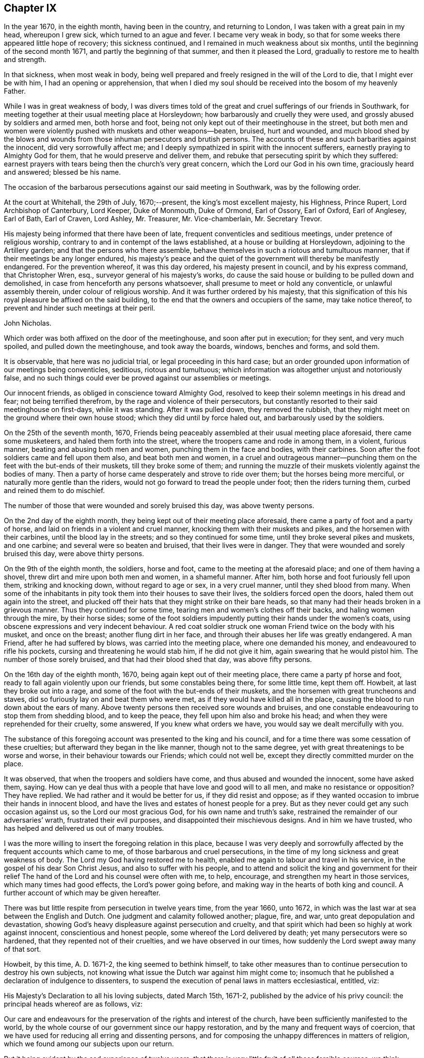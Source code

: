 == Chapter IX

In the year 1670, in the eighth month, having been in the country,
and returning to London, I was taken with a great pain in my head, whereupon I grew sick,
which turned to an ague and fever.
I became very weak in body,
so that for some weeks there appeared little hope of recovery; this sickness continued,
and I remained in much weakness about six months,
until the beginning of the second month 1671, and partly the beginning of that summer,
and then it pleased the Lord, gradually to restore me to health and strength.

In that sickness, when most weak in body,
being well prepared and freely resigned in the will of the Lord to die,
that I might ever be with him, I had an opening or apprehension,
that when I died my soul should be received into the bosom of my heavenly Father.

While I was in great weakness of body,
I was divers times told of the great and cruel sufferings of our friends in Southwark,
for meeting together at their usual meeting place at Horsleydown;
how barbarously and cruelly they were used, and grossly abused by soldiers and armed men,
both horse and foot, being not only kept out of their meetinghouse in the street,
but both men and women were violently pushed with muskets and other weapons--beaten,
bruised, hurt and wounded,
and much blood shed by the blows and wounds from
those inhuman persecutors and brutish persons.
The accounts of these and such barbarities against the innocent,
did very sorrowfully affect me;
and I deeply sympathized in spirit with the innocent sufferers,
earnestly praying to Almighty God for them, that he would preserve and deliver them,
and rebuke that persecuting spirit by which they suffered:
earnest prayers with tears being then the church`'s very great concern,
which the Lord our God in his own time, graciously heard and answered;
blessed be his name.

The occasion of the barbarous persecutions against our said meeting in Southwark,
was by the following order.

At the court at Whitehall, the 29th of July, 1670;--present,
the king`'s most excellent majesty, his Highness, Prince Rupert,
Lord Archbishop of Canterbury, Lord Keeper, Duke of Monmouth, Duke of Ormond,
Earl of Ossory, Earl of Oxford, Earl of Anglesey, Earl of Bath, Earl of Craven,
Lord Ashley, Mr. Treasurer, Mr. Vice-chamberlain, Mr. Secretary Trevor.

His majesty being informed that there have been of late,
frequent conventicles and seditious meetings, under pretence of religious worship,
contrary to and in contempt of the laws established,
at a house or building at Horsleydown, adjoining to the Artillery garden;
and that the persons who there assemble,
behave themselves in such a riotous and tumultuous manner,
that if their meetings be any longer endured,
his majesty`'s peace and the quiet of the government will thereby be manifestly endangered.
For the prevention whereof, it was this day ordered, his majesty present in council,
and by his express command, that Christopher Wren, esq.,
surveyor general of his majesty`'s works,
do cause the said house or building to be pulled down and demolished,
in case from henceforth any persons whatsoever,
shall presume to meet or hold any conventicle, or unlawful assembly therein,
under colour of religious worship.
And it was further ordered by his majesty,
that this signification of this his royal pleasure be affixed on the said building,
to the end that the owners and occupiers of the same, may take notice thereof,
to prevent and hinder such meetings at their peril.

John Nicholas.

Which order was both affixed on the door of the meetinghouse,
and soon after put in execution; for they sent, and very much spoiled,
and pulled down the meetinghouse, and took away the boards, windows, benches and forms,
and sold them.

It is observable, that here was no judicial trial, or legal proceeding in this hard case;
but an order grounded upon information of our meetings being conventicles, seditious,
riotous and tumultuous; which information was altogether unjust and notoriously false,
and no such things could ever be proved against our assemblies or meetings.

Our innocent friends, as obliged in conscience toward Almighty God,
resolved to keep their solemn meetings in his dread and fear;
not being terrified therefrom, by the rage and violence of their persecutors,
but constantly resorted to their said meetinghouse on first-days, while it was standing.
After it was pulled down, they removed the rubbish,
that they might meet on the ground where their own house stood;
which they did until by force haled out, and barbarously used by the soldiers.

On the 25th of the seventh month, 1670,
Friends being peaceably assembled at their usual meeting place aforesaid,
there came some musketeers, and haled them forth into the street,
where the troopers came and rode in among them, in a violent, furious manner,
beating and abusing both men and women, punching them in the face and bodies,
with their carbines.
Soon after the foot soldiers came and fell upon them also, and beat both men and women,
in a cruel and outrageous manner--punching them on
the feet with the but-ends of their muskets,
till they broke some of them;
and running the muzzle of their muskets violently against the bodies of many.
Then a party of horse came desperately and strove to ride over them;
but the horses being more merciful, or naturally more gentle than the riders,
would not go forward to tread the people under foot; then the riders turning them,
curbed and reined them to do mischief.

The number of those that were wounded and sorely bruised this day,
was above twenty persons.

On the 2nd day of the eighth month, they being kept out of their meeting place aforesaid,
there came a party of foot and a party of horse,
and laid on friends in a violent and cruel manner,
knocking them with their muskets and pikes, and the horsemen with their carbines,
until the blood lay in the streets; and so they continued for some time,
until they broke several pikes and muskets, and one carbine;
and several were so beaten and bruised, that their lives were in danger.
They that were wounded and sorely bruised this day, were above thirty persons.

On the 9th of the eighth month, the soldiers, horse and foot,
came to the meeting at the aforesaid place; and one of them having a shovel,
threw dirt and mire upon both men and women, in a shameful manner.
After him, both horse and foot furiously fell upon them, striking and knocking down,
without regard to age or sex, in a very cruel manner, until they shed blood from many.
When some of the inhabitants in pity took them into their houses to save their lives,
the soldiers forced open the doors, haled them out again into the street,
and plucked off their hats that they might strike on their bare heads,
so that many had their heads broken in a grievous manner.
Thus they continued for some time, tearing men and women`'s clothes off their backs,
and haling women through the mire, by their horse sides;
some of the foot soldiers impudently putting their hands under the women`'s coats,
using obscene expressions and very indecent behaviour.
A red coat soldier struck one woman Friend twice on the body with his musket,
and once on the breast; another flung dirt in her face,
and through their abuses her life was greatly endangered.
A man Friend, after he had suffered by blows, was carried into the meeting place,
where one demanded his money, and endeavoured to rifle his pockets,
cursing and threatening he would stab him, if he did not give it him,
again swearing that he would pistol him.
The number of those sorely bruised, and that had their blood shed that day,
was above fifty persons.

On the 16th day of the eighth month, 1670, being again kept out of their meeting place,
there came a party pf horse and foot, ready to fall again violently upon our friends,
but some constables being there, for some little time, kept them off.
Howbeit, at last they broke out into a rage,
and some of the foot with the but-ends of their muskets,
and the horsemen with great truncheons and staves,
did so furiously lay on and beat them who were met,
as if they would have killed all in the place,
causing the blood to run down about the ears of many.
Above twenty persons then received sore wounds and bruises,
and one constable endeavouring to stop them from shedding blood, and to keep the peace,
they fell upon him also and broke his head;
and when they were reprehended for their cruelty, some answered,
If you knew what orders we have, you would say we dealt mercifully with you.

The substance of this foregoing account was presented to the king and his council,
and for a time there was some cessation of these cruelties;
but afterward they began in the like manner, though not to the same degree,
yet with great threatenings to be worse and worse,
in their behaviour towards our Friends; which could not well be,
except they directly committed murder on the place.

It was observed, that when the troopers and soldiers have come,
and thus abused and wounded the innocent, some have asked them, saying.
How can ye deal thus with a people that have love and good will to all men,
and make no resistance or opposition?
They have replied.
We had rather and it would be better for us, if they did resist and oppose;
as if they wanted occasion to imbrue their hands in innocent blood,
and have the lives and estates of honest people for a prey.
But as they never could get any such occasion against us,
so the Lord our most gracious God, for his own name and truth`'s sake,
restrained the remainder of our adversaries`' wrath, frustrated their evil purposes,
and disappointed their mischievous designs.
And in him we have trusted, who has helped and delivered us out of many troubles.

I was the more willing to insert the foregoing relation in this place,
because I was very deeply and sorrowfully affected
by the frequent accounts which came to me,
of those barbarous and cruel persecutions,
in the time of my long sickness and great weakness of body.
The Lord my God having restored me to health,
enabled me again to labour and travel in his service,
in the gospel of his dear Son Christ Jesus, and also to suffer with his people,
and to attend and solicit the king and government for their relief
The hand of the Lord and his counsel were often with me,
to help, encourage, and strengthen my heart in those services,
which many times had good effects, the Lord`'s power going before,
and making way in the hearts of both king and council.
A further account of which may be given hereafter.

There was but little respite from persecution in twelve years time, from the year 1660,
unto 1672, in which was the last war at sea between the English and Dutch.
One judgment and calamity followed another; plague, fire, and war,
unto great depopulation and devastation,
showing God`'s heavy displeasure against persecution and cruelty,
and that spirit which had been so highly at work against innocent,
conscientious and honest people, some whereof the Lord delivered by death;
yet many persecutors were so hardened, that they repented not of their cruelties,
and we have observed in our times, how suddenly the Lord swept away many of that sort.

Howbeit, by this time, A. D. 1671-2, the king seemed to bethink himself,
to take other measures than to continue persecution to destroy his own subjects,
not knowing what issue the Dutch war against him might come to;
insomuch that he published a declaration of indulgence to dissenters,
to suspend the execution of penal laws in matters ecclesiastical, entitled, viz:

His Majesty`'s Declaration to all his loving subjects, dated March 15th, 1671-2,
published by the advice of his privy council: the principal heads whereof are as follows,
viz:

Our care and endeavours for the preservation of the rights and interest of the church,
have been sufficiently manifested to the world,
by the whole course of our government since our happy restoration,
and by the many and frequent ways of coercion,
that we have used for reducing all erring and dissenting persons,
and for composing the unhappy differences in matters of religion,
which we found among our subjects upon our return.

But it being evident by the sad experience of twelve years,
that there is very little fruit of all those forcible courses,
we think ourselves obliged to make use of that supreme power in ecclesiastical matters,
which is not only inherent in us,
but hath been declared and recognized to be so by several Statutes and Acts of parliament.

And therefore we do now accordingly issue out this our declaration,
as well for the quieting the minds of our good subjects in these points,
for inviting strangers in this juncture to come and live under us,
and for the better encouragement of all to a cheerful
following of their trades and callings,
from whence we hope, by the blessing of God,
to have many good and happy advantages to our government.

And in the first place, we declare our express resolution, meaning and intention to be,
that the church of England be preserved, and remain entire in its doctrine,
discipline and government, as now it stands established by law, etc.

We do in the next place declare our will and pleasure to be, that the execution of all,
and all manner of penal laws in matters ecclesiastical,
against whatsoever sort of nonconformists, or recusants, be immediately suspended,
and they are hereby suspended.

And all judges, sheriffs, justices of the peace, etc., are to take notice of it,
and pay due obedience thereunto.

And we do declare, that we shall from time to time, allow a sufficient number of places,
as they shall be desired, in all parts of this our kingdom,
for the use of such as do not conform to the church of England, to meet and assemble in,
in order to their public worship and devotion;
which places shall be open and free to all persons.

To prevent such disorders and inconveniences as may happen by this our indulgence,
if not duly regulated, and that they may be the better protected by the civil magistrate,
our express will and pleasure is,
that none of our subjects do presume to meet in any place, until the same be allowed,
and the teacher of that congregation be approved by us.

And, we do further declare, that this our indulgence,
as to the allowance of public places of worship, and approbation of teachers,
shall extend to all sorts of non-conformists and recusants,
except the recusants of the Roman Catholic religion,
to whom we shall in no wise allow public places of worship,
but only indulge them their share in the common exemption
from the execution of the penal laws,
and the exercise of their worship in their private houses only.

And if after this our clemency and indulgence,
any of our subjects shall presume to abuse this liberty and preach seditiously, etc.,
we will let them see we can be as severe to punish such offenders,
as we are indulgent to truly tender consciences.

Thus far the heads of the aforesaid declaration;
from the first part whereof two or three things are observable.

1+++.+++ His care and endeavours in using those many and frequent ways of coercion,
which were severe and frequent persecutions,
designed and used for the preservation of the church, i. e., the church of England.

2+++.+++ Yet for all this his great care for the church,
it was made evident by the sad experience of twelve years,
that very little fruit came of all those forcible courses, those many ways of coercion,
or the frequent severe persecutions.
Little fruit indeed could these produce,
and none at all to the true conviction of dissenters;
but rather such bitter fruit as was very offensive,
and highly provoking to the righteous God, dishonourable to the king,
and greatly scandalous to that church with which he complied,
and to which he had given power in the use of those ways of coercion,
and forcible courses;
all which proved fruitless and ineffectual to answer the design thereof, i. e.,
universal conformity to the said church.

3+++.+++ However, it was well the king at length made such an ingenuous confession,
how fruitless coercion or forcible courses were about matters of conscience and religion,
though it was from the sad experience of twelve years trial;
the sad effects whereof had been prevented, if such courses had never been tried,
and his repeated solemn promises of liberty to tender consciences,
had been kept and performed.

4+++.+++ After the said declaration of indulgence was published in print, and took effect,
in a short time our persecutors were stopped and restrained,
and our religious meetings generally quiet throughout England, Wales, etc.,
for several years.

Divers good effects followed the before-mentioned declaration, before it was cancelled,
and made void, as:

1+++.+++ The stop put to informers, persecutors and persecutions for a time,

2+++.+++ The quiet and peaceable enjoyment of our innocent meetings and religious assemblies.

3+++.+++ The preservation of our goods from rapine and spoil by informers and other persecutors.

4+++.+++ The king`'s discharge and deliverance of many
of our suffering friends out of the prisons,
remitting their fines and releasing their estates,
by his letters patent under the great seal,
which were forfeited to the king by judgment of premunire.
And for the discharge of the aforesaid sufferers, I faithfully laboured and solicited,
some account whereof follows.

Soon after the declaration of indulgence was published in print,
as I was solitarily upon the road, returning toward London, out of the country,
a very weighty and tender concern fell upon my spirit,
with respect to our dear friends then in prisons,
being above four hundred in and about England and Wales,
many of whom had been long straitly confined, under divers prosecutions,
sentences and judgments, as to imprisonments, fines, forfeitures and banishments,
for meeting, for not conforming, for not swearing allegiance,
and divers under sentence of premunire,
some having endured ten or eleven years imprisonment,
besides those who suffered long for non-payment of tithes.

Whereupon I was moved to write a few lines to the king, requesting their liberty,
which I intimated to our honest and loving friend, Thomas Moore,
who was often willing to move the king in behalf
of our suffering friends for their liberty,
the king having some respect to him;
for he had an interest with the king and some of his council, more than many others;
and I desired him to present my few lines to the king, which he carefully did;
and a few days after, both he and myself had access into the king`'s presence,
and renewed our request which I had made to him in my letter before;
whereupon the king granted us liberty to be heard on Friday, as he said,
before the council, being the next council-day in the same week.

And then Thomas Moore, myself and our friend Thomas Green,
attended at the council chamber at Whitehall,
and were all admitted before the king and a full council,
and being called to go up before the king, who was at the upper end of the council-board,
I had a fair opportunity to open the case of our
suffering friends as a conscientious people,
chiefly to show the reason of our not swearing allegiance to the king;
that it was not in any contempt, or disrespect,
either to the king`'s person or government,
but singly as it is a matter of conscience to us, not to swear at all, in any case,
and that in sincere obedience to Christ`'s command and gospel ministry.
When I had opened and more fully pleaded our suffering friends`' case,
the king gave this answer, viz: "`I will pardon them.`"

Whereupon Thomas Moore pleaded the innocency of our friends, that they needed no pardon,
being innocent.
The king`'s own warrant in a few lines will discharge them;
for where the word of a king is, there is power, said Thomas Moore.
The king answered, O, Mr. Moore, there are persons as innocent as a child new born,
that are pardoned, that is, from the penalties of the law you need not scruple a pardon.
The Lord Keeper added, I told them that they cannot be legally discharged,
but by a pardon under the great seal.
Then stood up Duke Lauderdale, and made his reflection upon what Thomas Moore said,
in this manner: May it please your majesty,
I wonder that these men should be no better counselled to accept of your gracious pardon;
for if your majesty should by your own private warrant release them out of prison,
their prosecutors may put them into prison again the next day, and still their estates,
forfeited to you upon premunire, remain confiscate;
so that their persons and estates cannot be safely discharged
without your majesty`'s pardon under the great seal.
With which the rest of the council concurred.

Whereunto I returned this answer, viz:
It is not for us to prescribe or dictate to the king and his council,
what methods to take for our friends`' discharge;
they know best their own methods in point of law; we seek the end thereof,
namely the effectual discharge of our suffering friends out of prison,
that they may live peaceably, and quietly enjoy their own.

Whereupon they all appeared satisfied, and the king said, "`Well, I will pardon,
or discharge them, etc.`"

After more discourse between the king and us, I looked about on the council,
and in the Lord`'s power thus declared, viz:
I do not question but God at times inclines your hearts to tenderness towards the sufferers,
especially those for conscience sake.
O therefore take notice thereof, and mind that tenderness,
and that which inclines your hearts to commiserate their conditions,
who have long groaned and lain under heavy burdens, and sore oppressions, etc.

As for our refusing the oath of allegiance, for which many suffer in prisons,
God doth bear us witness, yea, God doth bear the sufferers record,
that it is not from a disaffection to the king, or government,
but singly for conscience sake, because it is an oath.
Concluding with these words, This is the fast the Lord requires,
to undo the heavy burdens, and to let the oppressed go free.
+++[+++Being near the time of an appointed fast, as I remember.]

Pursuant to the king`'s promise of pardon, etc., the following order was given, viz:

At the court at Whitehall, the 8th of May,
1672;--present the king`'s most excellent majesty.
Archbishop of Canterbury, Lord Keeper, Duke of Lauderdale, Lord Chamberlain,
Earl of Bridgwater, Earl of Essex, Earl of Anglesey, Earl of Bath, Earl of Carlisle,
Earl of Craven, Earl of Shaftsbury, Viscount Falconbery, Viscount Halifax,
Lord Bishop of London, Lord Newport, Lord Hollis, Mr. Vice-Chamberlain,
Mr. Secretary Trevor, Sir John Duncomb, Mr. Chancellor of the Dutchy,
Master of the Ordnance, Sir Thomas Osburn.

Whereas his majesty of his princely clemency, was graciously pleased to direct,
that letters should be written from this board,
to the sheriffs of the respective counties and cities, and counties and towns,
and counties within his majesty`'s kingdom of England and dominion of Wales,
requiring them to return perfect lists and calenders of the names, time,
and causes of commitment of all such prisoners, called Quakers,
as remain in their several jails or prisons, which they accordingly did;
and the same were by order of his majesty in council, of the 3rd instant,
delivered into the hands of the right honourable
the Lord Keeper of the great seal of England,
who having considered thereof, did this day return them again,
together with his opinion thereupon as followeth, viz:

The returns that are made touching the prisoners, in the several jails,
are of several kinds.

1+++.+++ All such of them as are returned to be convicted to be transported,
or to be convicted of a premunire, upon whose convictions I suppose judgment was given,
are not legally to be discharged, but by his majesty`'s pardon under the great seal.

2+++.+++ All such that are returned to be in prison upon writs of Excommunicato Capiendo,
not mentioning the cause, ought not to be discharged till the cause appears;
for if it be for tithes, legacies, defamations, or other private interests,
they ought not to be discharged till the parties be satisfied.

3+++.+++ All those that are returned in prison for debt, or upon exchequer process,
or of any of the other courts at Westminster, are not so discharged,
till it be known for what cause those processes issued, and those debts be discharged.

4+++.+++ Those that are in prison for not paying their fines,
ought not to be discharged without paying their fines, or a pardon.

All the rest I conceive may be discharged.

Which being this day taken into consideration,
his majesty was graciously pleased to declare,
that he will pardon all those persons called Quakers,
now in prison for any offence committed relating only to his majesty,
and not to the prejudice of any other person:
and it was thereupon ordered by his majesty in council,
that a list of the names of the Quakers in the several prisons,
together with the causes of their commitment, be,
and is herewith sent to his majesty`'s attorney general,
who is required and authorized to prepare a bill for his majesty`'s royal signature,
containing a pardon to pass the great seal of England,
for all such to whom his majesty may legally grant the same:
and in case of any difficulty, that he attend the lord Keeper,
and receive his directions therein.

Edward Walker.

Here follows a copy also of the king`'s warrant to the attorney general.

Our will and pleasure is, that you prepare a bill fit for the royal signature,
and to pass our great seal of England, containing our gracious pardon unto, etc.,
+++[+++the place of the prisoners`' names,]
of all offences, contempts, and misdemeanours by them, or any of them committed,
before the 21st day of July, `'72, against the several statutes made in the first,
twenty-third, and thirty-fifth years of the reign of queen Elizabeth;
in the third year of the reign of our late royal grandfather, king James,
and in the sixteenth year of our reign, in not coming to church,
and hearing divine service; and refusing to take the oath of allegiance and supremacy,
and frequenting, or being present at seditious conventicles; and of all premunires,
judgments, convictions, sentences of excommunication, and transportation thereupon;
and of all fines, amercements, pains, penalties and forfeitures,
whatsoever thereby incurred, with restitution of lands and goods, and such other clauses,
and non obstantes, as may render this our pardon most effectual;
for which this shall be your warrant.

Given at our court at Whitehall, the day of June, in the twenty-fourth year of our reign.
To our attorney general.

After we had taken out the foregoing order and warrant,
our friend Thomas Moore and I carried and delivered
the same to the king`'s attorney general.
Sir Heneage Finch.
Thomas again scrupling the word pardon to him, as he had before to the king, etc.
He took up Thomas somewhat short, telling him, "`Mr. Moore,
if you will not accept of his majesty`'s pardon,
I will tell him you will not accept thereof.`"
Then to pacify him, I told him that it was not our business to question,
but accept what the king had granted for the relief of our suffering friends,
that they might be released and discharged from their imprisonments and sufferings, etc.
Whereupon he seemed satisfied.

And further to inform and satisfy Thomas Moore in the case,
after we came out of doors from the attorney general, I got him to return in again with,
me to his clerk, one Sanders, an old man, who engrossed the king`'s letters patent,
or pardons, that he might inform Thomas Moore of the nature and manner thereof,
which he very fairly did; whereupon Thomas said,
"`Now it begins to have some shape,`" etc.
And then was better satisfied,
as better understanding the form or shape and nature of that instrument than before.

Thomas Moore`'s scruples or objections against the word pardon,
or its being necessary to our suffering friends, were upon these tender points.

1+++.+++ That they being innocent, and no criminal persons, needed no pardon, as criminals do.

2+++.+++ That their testimony for Christ Jesus allowed of no pardon;
neither indeed can we allow or accept of any man`'s pardon in that case,
singly considered; we cannot give away the cause of Christ,
or our sincere obedience to him,
as any offence or crime needing any pardon or forgiveness from men;
nor does Christ require us to ask it of him, but accepts and approves of us,
in that wherein we truly obey him.

But then on the other hand, we must reasonably allow of this distinction;
that wherein we, or our friends were judged or condemned by human laws,
and the ministers thereof, to imprisonments, fines, forfeitures, premunires,
or confiscation of estates to the king, and power given him to banish us,
and thereby we made debtors to him, though unduly, the king has power to remit, pardon,
or forgive what the law has made a debt to him,
as well as any creditor has power to forgive a debt owing him;
and to pardon and release his debtor out of prison.

The case is plain, and the distinction evident.

Neither pope, priest, nor prince can acquit or pardon men in the sight of God,
for offences against him; but the king may forgive debts owing by law to him,
and release and re-convey his subjects`' estates, by law forfeit to him,
or else he has less power than any of them.
An earthly king cannot pardon a guilty conscience before God,
but he can forgive debts owing him, and release estates forfeited to him,
as well as persons who are within his power to release;
good consciences and well-doing need no pardon, but deserve praise.

Besides in this case of our premunired friends,
if the king had not re-conveyed their estates as he did,
by his letters patent--under the great seal of England,--from him and his heirs,
to them and their heirs, they had remained forfeited, and liable to future claims,
and the proper owners to be dispossessed thereof;
and therefore the report and counsel of the lord Keeper, Sir Orlando Bridgman,
to the king, in our friends`' case before related,
was both legal and safe for their discharge; being also recorded in the several offices,
where patents and pardons are kept upon record,
to have recourse to in cases of necessity.

The attorney general ordered his principal clerk, +++_______+++ Nicolls,
to draw up the said bill, to contain the king`'s letters patent,
for a full discharge and release of our suffering friends, from their imprisonments,
sentence of banishment, fines, forfeitures, premunire, fee, which, when he had done,
I got Ellis Hookes, our writer,
to draw out four or five fair copies thereof for expedition,
to be passed and entered and remain upon record in the several offices,
which the same was to pass through; as the Privy Seal, the Signet, the Patent,
and Hannaper offices, etc.

And understanding that because of the number of names in the patent,
great fees would be required in most of those offices, except the lord Keeper`'s,
who had promised to remit his fee, and that he would ask none of us,
which was a kindness;
for there being above four hundred names of the sufferers in one and the same instrument,
to be discharged, we understood they would demand a great fee for each person, and,
as we heard,
it would cost a single person twenty or thirty pounds charge
in fees to get a patent or pardon through all those offices,
to pass under the great seal of England,
that we were constrained to make further application to the king,
to remit or abate the great fees.

Whereupon the king gave order, according to our request, as followeth:

Locus Sigilli.

His majesty is pleased to command,
that it be signified as his pleasure to the respective offices and sealers,
where the pardon to the Quakers is to pass, that the pardon,
though comprehending a great number of persons, do yet pass as one pardon,
and pay but as one.

Arlington.

At the court at Whitehall, the 13th of Sept, 1672.

But though we had this warrant from the king,
yet we had trouble from some of the covetous clerks, who strove hard to exact upon us.

When the instrument for the discharge of the prisoners was granted to our friends,
there being other dissenters besides Quakers in some prisons, as Baptists, Presbyterians,
and Independents; some of their solicitors, especially one William Carter,
seeing what way we had made with the king for our friends`' release,
desired their friends in prison might be discharged with ours,
and have their names in the same instrument;
and earnestly requested my advice or assistance, which I was very willing to give,
in compassion to them.
Accordingly, I advised them to petition the king, with the names of the prisoners in it,
for his warrant, to have them inserted in the same patent with the Quakers,
which they petitioned for, and obtained.

So that there are a few names of other dissenters, who were prisoners in Bedfordshire,
Kent, and Wihshire, in the same instrument with our friends, and released thereby.^
footnote:[Among these was John Bunyan, the author of the Pilgrim`'s Progress.]
I was very glad that they partook of the same benefit, through our industry;
for when we had made way, it was easy for them to follow.
Indeed I was never backward to give any of them advice, if I could, for their help,
when any of them have been in straits, and come to me for help.
Our being of different judgments and societies, did not abate my compassion or charity,
even towards those who have been my opposers in some cases.
Blessed be the Lord my God, who is the Father and Fountain of mercies,
whose love and mercies in Christ Jesus to us,
should oblige us to be merciful and kind one to another, we being required to love mercy,
yea, to be merciful, as well as to do justly, and to walk humbly with the Lord our God.

After the king had signed a copy of the said instrument on several skins of parchment,
which we got engrossed aforehand, for expedition, in the Patent office, in chancery hand,
as is usual, we then got it passed under the great seal of England.
And there being eleven skins of vellum, in chancery hand,
it was swelled to that size by the names of above four hundred
persons repeated eleven times over in it,
that Ellis Hookes and I, and some other Friends,
were hard put to it to find out a way to have it dispensed
to all the prisons throughout England and Wales,
where our friends were confined; that they might be released,
and not too long detained under confinement, as many had been, especially since,
with great industry, we had obtained their discharge.

The best expedient I could at first pitch upon,
was to get two duplicates of the original instrument,
prepared and passed under the great seal, as the first was,
which I got done very shortly; and then sent messengers with them several ways,
to the sheriffs and jailers; as into Sussex, Bucks, Oxford, Warwick, and Stafford,
where our friends had suffered long in their jails,
that they might be forthwith discharged out of prison; which accordingly was done,
when the king`'s discharge under the great seal was
shown to the respective sheriffs and officers concerned,
by our Friends, the messengers,
sent on purpose to see our dear friends released out of their long confinements.

Although at that time I had been in long and great labours and
solicitation for the liberty of our oppressed friends in prisons,
and thereby impaired my health and strength;
yet I was willing to undertake a journey into Essex, Suffolk, Norfolk, and Hertfordshire,
to see our friends released out of the jails in those counties,
as also in Huntington and Cambridge.

And having the original patent under the great seal,
Edward Mann and William Gosnell of London were willing to accompany me on that journey.
So we all took horse early, and got to Chelmsford that day,
and lodged at the inn by the prison that night;
and the next day the quarter sessions being held in that town, for the county of Essex,
we went in the morning to several justices of the peace,
where they were together at another inn.
When we came before them, I gently told them our errand,
and what was the intent of our corning there before them;
and producing the king`'s letters patent,
showed them what names of our friends were in it,
who then were prisoners in Chelmsford prison, and how by it they were discharged.
They seemed somewhat surprised at the sight of such a great instrument,
under the great seal of England, and that in favour of so many Quakers;
and some of them having no good will to us, seemed disgusted at our hats; however,
I told them, I hoped they would allow of the discharge,
and release our friends out of prison, So after they had it into court,
they ordered our friends who were in that prison to be released.

We proceeded on in our journey towards Edmundsbury in Suffolk,
in order to reach the quarter sessions there;
which began the beginning of the week following the other in Essex,
being about two or three days between each session.
The justices in Suffolk carried pretty fairly toward us,
and after they viewed the king`'s discharge in court, seemed affected with it;
but it so happened that all our friends`' names then in that prison,
who were intended in the king`'s grant, were not in the said discharge,
though their case was included, being the case of many others therein.

We could not suppose where the omission had happened,
unless in the sheriff`'s return of the names and causes of the Quakers in prison,
which the king had ordered.
The under sheriff took it somewhat hard that we should suspect him for such omission;
however,
I desired the justices to release those Friends out of prison whose names were omitted,
seeing their case came under the king`'s clemency,
and they had a right to their liberty as well as the rest, in point of justice;
so their liberty was obtained, the justices not opposing, but allowing thereof.

At that time, while we were in Edmundshury,
I very opportunely met with the under sheriff for Huntingtonshire and Cambridgeshire,
who was a very fair, civil man, and showed him the king`'s patent,
and the names of our friends in it, who then were prisoners in those two counties,
and I desired him to see them delivered out of prison in both counties;
which he was very ready to undertake, and honestly performed, so far as I could hear.
After which, we travelled into Norfolk, and to Norwich,
and there meeting with the high sheriff, got our friends released who were prisoners,
and named in the king`'s patent to be discharged.

We returned to Hertford in two day`'s time, before the quarter sessions ended;
and Henry Stout producing the said patent,
the magistrates released those Friends that were prisoners there.
In two weeks`' time we performed that journey and service
for our suffering friends in the said counties of Essex,
Suffolk, Norfolk, Norwich, Huntington, Cambridge, and Hertford.

When we returned to London,
we were yet more concerned for our suffering friends
in the northern and western parts of England,
and also in Wales; for it was a difficult and tedious undertaking,
to send messengers into all those remote places, where many Friends were prisoners,
with three such great instruments.
The patent, which we carried in a leather case and a tin box, with the great seal in it,
was so cumbersome, that Edward Mann was fain to tie it cross the horse`'s back,
behind him.

Being sensible of the difficulty and delay it would be to
dispense the same to the several counties and jails,
where our friends were confined, throughout England and Wales;
and what a hard matter it would be to move the king again for any
instrument pursuant to his pardon already granted and confirmed,
for their more speedy deliverance out of prisons so remote,
either by proclamation or warrant from some of his privy council,
or the secretary of state, or attorney general, or otherwise,
and considering the great number of names and places mentioned in the said pardon,
we did not then see how we could acceptably move for such an instrument.
Besides,
having had so much wearisome toil and solicitation
for what we had already obtained for Friends`' release,
the labour and difficulties considered, I was minded to acquaint judge Hale therewith,
who was then chief justice, to see what he would say to it;
if he could put us in a way to get our friends released, who were in such remote prisons,
as before mentioned.

I went accordingly to judge Hale`'s house at Acton, and our friend Ellis Hookes with me,
where we met with the judge at home, and I intimated our case and difficulty to him,
which he fairly heard, and viewed over a copy of the king`'s pardon, or letters patent,
so termed.
How to have the same dispensed for the speedy release
of our friends throughout England and Wales,
was our difficulty,
and so many as the king had given his grant for their discharge under the great seal,
we desired might be delivered out of prison before winter,
which was then approaching and I told him,
considering that many of our friends had lain long under strait confinement,
it might be their death if they were detained much longer,
especially in the winter season.

The judge appearing very serious and intent upon the matter, told us,
that if they would remove themselves by Habeas Corpus,
and come before him at the king`'s bench,
"`I will release them,`" said he, i. e. upon the king`'s pardon.
I then signified to him,
that would be such a hardship and hazard as we durst not put them upon;
because of the remoteness of the counties in the north.
The health of many of the prisoners was so impaired by their long and hard confinements,
that it might endanger their lives to remove them up to London,
being one or two hundred miles or more;
also many were much disabled and made poor by their sufferings and imprisonments,
and the charge of such removal would be so great, that it would be too heavy for them,
besides the danger of the journey, etc.

The judge then proposed something of an instrument from the attorney general,
though it was not his place to give us counsel, as he said,
yet he appeared willing to help our suffering friends if he could,
by proposing such expedients as he could then think of,
wherein I could not but take notice of his compassion and good will towards us,
and we parted kindly.

Yet hitherto we were at a loss how to expedite our
poor suffering friends out of the remote prisons:
by all the advice or proposals given to us,
we could not get all our friends actually delivered
out of the jails nearly so soon as I desired.

The Michaelmas term, as it is called, being then very near;
and the under sheriffs coming out of the several remote counties to the term,
I told Ellis Hookes we might take the great patent
and show to the sheriffs at their inns and offices,
that they might draw out Liberates,
and send to jails in their respective counties and prisons,
to set our friends at liberty.

We went to the sheriff of Yorkshire, who was an ancient man; and I showed him the patent,
and the names of the Friends who were prisoners in their county and castle of York,
and those clauses for their discharge, which he readily assented to,
and bid us give him a copy thereof,
and he would draw up and send a Liberate to the jailer, for their release,
which accordingly we did, and he performed his promise.

I was thereby further informed how we might hasten and dispatch
our friends`' release in other remote counties;
and I drew up the form of a Liberate, agreeable to the king`'s patent,
briefly comprehending the heads thereof, which concerned the prisoners`' discharge.
Ellis Hookes transcribed as many copies as we needed for the remaining remote counties,
where our friends were not set at liberty;
inserting the prisoners`' names in each Liberate,
respectively appertaining to the same county; as those in Montgomeryshire prison,
in a distinct warrant or Liberate, for the sheriff of that county;
and in like manner for the other counties and prisons in Wales,
where Friends were detained.
Warrants for the sheriffs of Cornwall, Devon, Dorset, Somerset, Cumberland, Durham,
Lancashire, and for the rest of the counties respectively,
where Friends were not released out of prisons, were prepared for the sheriffs severally,
to sign and seal.

Ellis Hookes and I went to their inns and offices, and showed them the king`'s patent,
with the Liberates, that they might see how agreeable they were;
and they approved thereof, and readily signed and sealed each Liberate,
being a warrant to each jailer to set our friends at liberty, out of jail,
where they had been detained, as many of them had been for a long time.
So at last, through much labour, care and diligence,
the difficulty we had been under came to be removed.

I do in deep humility, tenderness of spirit, and with a thankful heart,
retain the remembrance,
how the Lord our God helped and enabled me to go through that great care and
diligence in solicitations for the liberty of my dear suffering friends and brethren.
Although I laboured for the same nearly six months together,
before it was fully effected, the Lord gave me great encouragement, peace and comfort,
in my daily endeavours for them.
My love towards them was such as made the same more easy to me,
in all which I still have great satisfaction and peace, which remain with me,
in Christ Jesus, my Lord and my God;
I bless his name and power which upheld and strengthened me; let him have the glory,
praise and dominion forever, saith my soul.

The liberty granted to tender consciences by king Charles`' declaration, A. D. 1671-2,
held not long; for the Parliament,
or a party among them not being reconciled to the liberty granted and allowed thereby,
took occasion against the declaration, and moved the king to cancel it.
They alledged that thereby he extended his prerogative too far,
or advanced it above the law, by suspending the execution of penal laws,
in matters ecclesiastical; suggesting, of what dangerous consequence it might be,
to have such a precedent remaining.
But they took no care of Christ`'s prerogative and
government over the consciences of his subjects;
they must be exposed to severe sufferings, oppressions, and cruelty,
for conscience sake towards him, and for obeying his doctrine,
chiefly in refusing to swear at all, or in any case,
and for solemnly meeting together in his name and spiritual worship.

If the Parliament and all parties who were displeased with the king`'s declaration,
because it was not an act of Parliament, but of prerogative,
had been so generous and noble as to allow a general liberty to tender consciences,
or freedom from persecution,
they might easily have turned the substance or effect
of the king`'s declaration into an act of Parliament.
And no doubt the king would readily have signed and confirmed the same;
seeing he had so often not only publicly promised liberty to tender consciences,
but also in his declaration from Breda, positively and voluntarily promised,
"`That no man shall be disquieted or called in question
for differences in opinion in matters of religion,
which do not disturb the peace of the kingdom`';
and that we shall be ready to consent to such an act of Parliament,
as upon mature deliberation shall be offered to us for the full granting that indulgence.`"
What could be a more plain promise, or more encouraging to them,
to have ratified the same by act of Parliament?
And moreover, in the king`'s declaration concerning ecclesiastical affairs,
dated October the 25th, 1660, it is again declared; "`In a word,
we do again renew what we have formerly said in our declaration from Breda,
for the liberty of tender consciences; that no man shall be disquieted,
or called in question for differences in opinion in matters of religion,
which do not disturb the peace of the kingdom.`"

And in the same declaration, it is further said; "`Our present consideration and work is,
to gratify the private consciences of those who are grieved with the use of ceremonies,
by indulging to, and dispensing with, the omitting of these ceremonies,`"

And in the king`'s speech to both houses of Parliament, the 8th of July, 1661;
"`It is to put myself in mind as well as you,
that I so often (I think so often as I come to you)
mention to you my declaration from Breda;
and let me put you in mind of another declaration published by yourselves,
about the same time, and which I am persuaded made mine the more effectual.
An honest, generous, and Christian declaration,
signed by the most eminent persons who had been the most eminent sufferers,
in which you renounced all former animosities, and the memory of all former unkindnesses.
And, my lords and gentlemen,
let it be in no man`'s power to charge me or you with the breach of our words or promises,
which can never be a good ingredient to our future security.
And in the chancellor`'s speech to both houses, May the 8th, He told you but now,
(meaning the king) that he valued himself much upon keeping his word,
upon performing all that he promiseth to his people.`"

Now upon the whole it is observable, that when the king made, and so often repeated,
those promises of liberty to tender consciences, there appeared no design of persecution,
or intention to violate his promises, but the contrary;
and how easy it would have been to establish that liberty by a law.
But too many selfish and partial men were otherwise minded;
for before the reign of king Charles the second was expired,
some of these who were against his declaration, would have had an act of comprehension,
to include in the church of England some parties of dissenters,
as Presbyterians and such like; some allowances,
exceptions or limitations were claimed for those,
so as not to be made conformable to the said church in all her articles,
ceremonies and formalities, but to be dispensed with,
or allowed in some things not esteemed essential,
so as they might be comprehended in one with the church of England.
All other dissenters more conscientious than themselves,
who could not come so near a conformity, were excluded the comprehension,
and not allowed a general liberty to exercise their religion and conscience.
These were still exposed to persecution, suffering and ruin, under the penal laws,
if that partial project and comprehension had taken effect,
by a church made up of Presbytery and Episcopacy.
O then, who should have been suffered to stand before them,
without conformity to such elders and bishops?
This partial project and selfish design,
divers of us were concerned in conscience to oppose, argue, and testify against,
to certain members of Parliament, who promoted such a comprehension, and to others also.

I discoursed with divers of them about it,
showing them wherein they gave away the cause of
all the most honest and conscientious dissenters,
and thereby greatly lost ground.

It was well the project did not take effect;
and there was doubtless a divine hand and providence in its prevention.
It would have gone hard with the high Episcopal clergy,
if Presbyterian ministers had partaken with them and been
made sharers in their parish churches and livings,
tithes and glebe lands, oblations and revenues, with which they were formerly, chiefly,
if not wholly invested for the space of twelve years, until the year 1660,
when the act of uniformity came to be in force.
Then Presbytery must give way to Episcopacy, and lay down church revenues,
or else conform;
whereupon many great Presbyterian ministers did conform with such pretences as these;
that they must not lay aside preaching the gospel,
for want of conforming or dispensing with a few ceremonies,
which are but indifferent things; their great livings, tithes, oblations and profits,
were to them far more considerable.

In the mean while their solemn league and covenant against
Episcopacy was not well considered or thought of,
by such occasional conformists.
Yet some of the Presbytery, who were noted for their zeal against prelacy,
and pretending some greater reformation,
deserted those places where they had been so noted for their zeal and reformation,
and removed into other counties; some south, and some north,
where they were not so known, and could more easily, and with less reflection,
conform for a benefice or church living,
and there put on the surplice--sign infants with the sign of the
cross,--bow to the high altar,--conform to all the ceremonies of
their church,--and plead decency and good order in them all,
which before were but superstitious relics of popery,
and altogether indecent in God`'s worship.

Yet to do the party right,
some ministers and people were more conscientious than to allow of or
indulge themselves in such an occasional conformity for lucre`'s sake.
Indeed, many could not obtain parish church livings, if they would,
where there remained some old Episcopal clergymen, who had claim to the livings,
having been formerly turned out of the same.
So that those who could not conform on such occasions, nor obtain parish maintenance,
were fain to keep private meetings, termed conventicles, as long as they could or durst.
For few of them would suffer for their religion, but rather privily slide away,
or flee out at back-doors, rather than be seized or taken by the persecutors.
Many of the Baptists suffered imprisonment at first; but the heat of the day,
the burden of suffering and persecution, chiefly arose and fell upon us the poor Quakers.
When we were not suffered to meet quietly in our public meetinghouses,
but many of us were violently haled out to prison, and the rest by force turned out,
and kept in the street; there have we stood and kept our meetings without doors,
both when turned out,
and when officers were set on purpose to keep us wholly out in the streets.
Here we have often met, and stood both in winter and summer, and all weathers,
as near our meetinghouses as we could get, and waited upon the Lord our God,
in testimony against our injurious, hard-hearted persecutors.
So that some of the other dissenters, who durst not meet publicly,
have thanked God that he had enabled the Quakers to stand in the gap, and bear the brunt,
and keep the blow off them; according as I was credibly told,
when we suffered so much in London as we did.

The king being prevailed upon in a short time, I think about two years,
to cancel his indulgence to tender consciences, some persecutors began to appear again,
and a new persecution arose in divers places,
where they picked up Friends who bore public testimony to truth;
and yet for some time after, we could travel quietly,
and visit our meetings in many counties.
But the old and chief snare which our great persecutors
were ready to make use of against us,
was the oath of allegiance.
They knew that we could not swear in any case, either for the king, or for ourselves;
though we sincerely practised and performed just allegiance toward him,
as true and faithful subjects, giving Caesar his due, and to God his due,
the things that are truly his; namely, his worship and service,
according to our conscientious persuasion in matters of faith and religion.
We chose rather to lay down our bodies as the street to be trod upon,
than subject our souls for our persecutors to go over them;
and when they could not go over our souls,
nor make them bow to their corrupt wills and impositions,
they would hunt us out to apprehend and confine our bodies in prisons.

In the tenth month, 1673, our dear friends and brethren, George Fox and Thomas Lower,
being at a Friend`'s house in Worcestershire,
on their journey towards their relations and habitations in Lancashire, were obstructed,
and committed to prison at Worcester, by warrant from one Henry Parker, justice of peace,
and detained prisoners a considerable time.
The injustice and illegality done them, is further related in George Fox`'s journal.

After George Fox had long remained prisoner at Worcester,
Thomas Moore and I went to the king at Hampton court,
and requested his liberty out of prison; though the king gave us little answer,
yet after some time the Lord made way for his release.

This imprisonment I have mentioned,
that it may appear how early the invidious persecutors fell to work,
after the king`'s declaration for liberty was rescinded.
The persecutors being let loose again,
the several modes of prosecution were renewed against us, the people called Quakers; as,
for not swearing allegiance, the penalty was imprisonment and premunire;
for not going to parish church, so called, twenty pounds a month,
or two thirds of a person`'s estate forfeited and seized on exchequer process or excommunication,
and writs De Excomunicato Capiendo,
issued out to take and imprison the persons excommunicated.
And for our innocent religious meetings, great spoil was made upon our goods,
which were taken and torn away by a company of loose idle informers,
who cared not what havoc and spoil they made upon us, nor how much they ruined poor,
honest, industrious families; besides the many hard and tedious imprisonments,
which many of us underwent, both before and after the declaration of indulgence.

Because of these sufferings, on divers sorts of processes,
application was often made to the king, and sometimes to the judges,
before they went their several circuits,
for some redress from those hardships and severe sufferings;
and great endeavours were used,
at least to make the king and his ministers sensible thereof,
according to the following brief account.

To the King`'s Justices, appointed for the several circuits throughout England.

Many of our friends, called Quakers, being continued prisoners,
and many prosecuted to great spoil by informers, and on Qui-tam writs,
and by presentments and indictments for twenty pounds, per mensem,
in divers counties throughout England,
only on the account of religion and tender conscience toward Almighty God,
we esteem it our Christian duty to remind you of their suffering condition,
as we have done from time to time.
Humbly entreating you in the circuits,
to inquire into the several causes of their commitments and other sufferings,
which they lie under, and to extend what favour you can to them,
for their ease and relief.
Praying the Almighty to direct and preserve you;
we are your Christian friends and well-wishers.

But we found little redress from the judges in those days,
after divers applications to them;
except when the king gave them some instructions thereto;
for which end we sometimes applied to the king to stay proceedings against our friends;
whereupon he showed some compassion towards the sufferers,
when their case was presented in manner following.

To The King.

The case of the people called Quakers,
who are still sufferers by prosecutions upon old statutes, made against popish recusants.

+++[+++Presented to the king by George Whitehead, William Mead, and John Osgood,
the 16th of the eleventh month, 1679.
Being introduced by William Chiffins, Esq., closet-keeper to the king;
as he had given leave and appointed.
After a brief introductory speech to the king, by George Whitehead,
the following case was presented and read, viz:]

It may be remembered, that about two years last past,
our case of sufferings was represented before the king and his privy council, that is,
the late and unwonted prosecutions upon the statutes of the 23rd and 28th of Queen Elizabeth,
made against popish recusants; by colour whereof,
and of the statute of the 3rd of King James, two-thirds of our lands, tenements,
hereditaments, leases and farms, for two or three years then last past,
were seized into the king`'s hands; and process made out of his exchequer twice yearly,
to collect the rents and profits thereof,
for which the bailiffs seldom lake less than double;
their distresses frequently amounting to more than the yearly value of the whole estates.
The king was then pleased to express his sense of the unreasonableness of such prosecution,
saying.
It was hard we should suffer by laws made against us,
and also by those laws never made or designed against us.
But the parliament being then sitting, the king referred us to them,
as the more proper place for an effectual redress.

In obedience whereunto, we made our application to the House of Commons,
who by a committee then examined by witness and records,
the justness and reasonableness of our complaints, and had true presentments thereof;
but before they could yield us any relief, were prorogued; and soon after dissolved.

We also represented our case to the succeeding parliament,
who for our relief were pleased to insert a clause in a bill then before them,
to distinguish between Papists and Protestants,
which would have tended to redress our grievance;
but the king also proroguing that parliament before the said bill
had passed its last customary reading in the upper House,
we are still left under the said heavy pressures.

Now although the most effectual redress of these present and future prosecutions,
as the king has directed, would be by Act of Parliament; yet it being so,
that the king has power by law, to grant a stay, or cessation of processes,
which are made out to collect the fines and profits levied upon our estates,
the forfeitures being made to the king;

We therefore in true Christian humility desire,
that the king will be pleased to grant a present stay, or cessation of process,
until we can have a more effectual redress in a parliamentary way.

The king received this case, with a list of the sufferers, i. e.,
of our friends under prosecution, and he was pleased to give this answer, viz:
"`That it is very unreasonable you should thus suffer
by laws that were never intended against you;
I am against persecution, or persecuting any for conscience;
and I shall consider of your case, and afford you what relief I can.
I will advise with my Lord Chancellor and Attorney-General about it,
what way I may do it: i. e., that which we requested,
that he would please to give order to put a stop to process against us in the exchequer.`"

The king further told us, that it should be moved the next council day;
he would remember it; and Shephard should give us notice;
he being a noted sort of a witty person and courtier, who much attended the king,
and was intimate with him.

We were sensible that the king at that time, as I have known him at several others,
was touched in his conscience,
and somewhat tenderly affected with the extremity and long continuance
of those great sufferings upon our friends in this and other cases.
But some persons about him were not our friends, and had too much influence upon him,
whereby his good inclinations against persecution, and for liberty of conscience,
as well as his promises for the same, were many times frustrated,
and our suffering heavy pressures and troubles by persecutions,
were in great measure continued under his reign, till his days were ended.
The little respite which we obtained in his days,
was through the earnest solicitations and industry of some few among us,
whom the Lord raised up, gifted, and qualified for that service.
These were given up in great love and compassion to the conscientious sufferers,
to appear in the face of authority in their behalf;
in which labour of love I am a living witness of the Lord`'s power and presence with us,
and of his counsel to strengthen and help us in our tender
Christian endeavours for our suffering friends and brethren.

Though our solicitations did not at all times take the effect desired,
yet I had this secret encouragement to move betimes in a good cause,
and to pursue the same so far as I could,
believing that if it was for some time delayed or rejected,
it would in the Lord`'s time lake effect; if we did not receive present gain,
we should not lose by early moving in and following a just cause.
Many times when we have laboured under severe persecutions and confinements,
we have called for justice when we could not have it;
yet thereby we have cleared our consciences, and had the more inward peace,
believing that the just God would appear for us, if men would not hear us.
And our God has often manifestly pleaded our cause,
and vindicated our innocency in divers respects, both in men`'s consciences,
and in removing our implacable persecutors, when they have filled up their measures.
